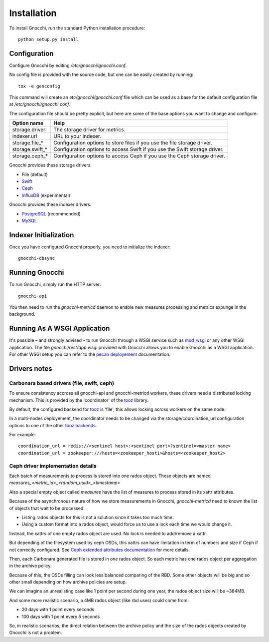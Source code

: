 ==============
 Installation
==============

To install Gnocchi, run the standard Python installation procedure:

::

    python setup.py install


Configuration
=============

Configure Gnocchi by editing `/etc/gnocchi/gnocchi.conf`.

No config file is provided with the source code, but one can be easily
created by running:

::

    tox -e genconfig

This command will create an `etc/gnocchi/gnocchi.conf` file which can be used
as a base for the default configuration file at `/etc/gnocchi/gnocchi.conf`.

The configuration file should be pretty explicit, but here are some of the base
options you want to change and configure:


+---------------------+---------------------------------------------------+
| Option name         | Help                                              |
+=====================+===================================================+
| storage.driver      | The storage driver for metrics.                   |
+---------------------+---------------------------------------------------+
| indexer.url         | URL to your indexer.                              |
+---------------------+---------------------------------------------------+
| storage.file_*      | Configuration options to store files              |
|                     | if you use the file storage driver.               |
+---------------------+---------------------------------------------------+
| storage.swift_*     | Configuration options to access Swift             |
|                     | if you use the Swift storage driver.              |
+---------------------+---------------------------------------------------+
| storage.ceph_*      | Configuration options to access Ceph              |
|                     | if you use the Ceph storage driver.               |
+---------------------+---------------------------------------------------+


Gnocchi provides these storage drivers:

- File (default)
- `Swift`_
- `Ceph`_
- `InfluxDB`_ (experimental)

Gnocchi provides these indexer drivers:

- `PostgreSQL`_ (recommended)
- `MySQL`_

.. _`Swift`: https://launchpad.net/swift
.. _`Ceph`: http://ceph.com/
.. _`PostgreSQL`: http://postgresql.org
.. _`MySQL`: http://mysql.com
.. _`InfluxDB`: http://influxdb.com

Indexer Initialization
======================

Once you have configured Gnocchi properly, you need to initialize the indexer:

::

    gnocchi-dbsync


Running Gnocchi
===============

To run Gnocchi, simply run the HTTP server:

::

    gnocchi-api

You then need to run the `gnocchi-metricd` daemon to enable new measures
processing and metrics expunge in the background.

Running As A WSGI Application
=============================

It's possible – and strongly advised – to run Gnocchi through a WSGI
service such as `mod_wsgi`_ or any other WSGI application. The file
`gnocchi/rest/app.wsgi` provided with Gnocchi allows you to enable Gnocchi as
a WSGI application.
For other WSGI setup you can refer to the `pecan deployement`_ documentation.

.. _`mod_wsgi`: https://modwsgi.readthedocs.org/en/master/
.. _`pecan deployement`: http://pecan.readthedocs.org/en/latest/deployment.html#deployment


Drivers notes
=============

Carbonara based drivers (file, swift, ceph)
-------------------------------------------

To ensure consistency accross all gnocchi-api and gnocchi-metricd workers,
these drivers need a distributed locking mechanism. This is provided by the
'coordinator' of the `tooz`_ library.

By default, the configured backend for `tooz`_ is 'file', this allows locking
across workers on the same node.

In a multi-nodes deployement, the coordinator needs to be changed via
the storage/coordination_url configuration options to one of the other
`tooz backends`_.

For example::

    coordination_url = redis://<sentinel host>:<sentinel port>?sentinel=<master name>
    coordination_url = zookeeper:///hosts=<zookeeper_host1>&hosts=<zookeeper_host2>

.. _`tooz`: http://docs.openstack.org/developer/tooz/
.. _`tooz backends`: http://docs.openstack.org/developer/tooz/drivers.html


Ceph driver implementation details
----------------------------------

Each batch of measurements to process is stored into one rados object.
These objects are named `measures_<metric_id>_<random_uuid>_<timestamp>`

Also a special empty object called `measures` have the list of measures to
process stored in its xattr attributes.

Because of the asynchronous nature of how we store measurements in Gnocchi,
`gnocchi-metricd` need to known the list of objects that wait to be processed:

- Listing rados objects for this is not a solution since it takes too much time.
- Using a custom format into a rados object, would force us to use a lock
  each time we would change it.

Instead, the xattrs of one empty rados object are used. No lock is needed to
add/remove a xattr.

But depending of the filesystem used by ceph OSDs, this xattrs can have
limitation in term of numbers and size if Ceph if not correctly configured.
See `Ceph extended attributes documentation`_ for more details.

Then, each Carbonara generated file is stored in *one* rados object.
So each metric has one rados object per aggregation in the archive policy.

Because of this, the OSDs filling can look less balanced comparing of the RBD.
Some other objects will be big and so other small depending on how archive
policies are setup.

We can imagine an unrealisting case like 1 point per second during one year,
the rados object size will be ~384MB.

And some more realistic scenario, a 4MB rados object (like rbd uses) could
come from:

- 20 days with 1 point every seconds
- 100 days with 1 point every 5 seconds

So, in realistic scenarios, the direct relation between the archive policy and
the size of the rados objects created by Gnocchi is not a problem.

.. _`Ceph extended attributes documentation`: http://docs.ceph.com/docs/master/rados/configuration/filestore-config-ref/#extended-attributes
